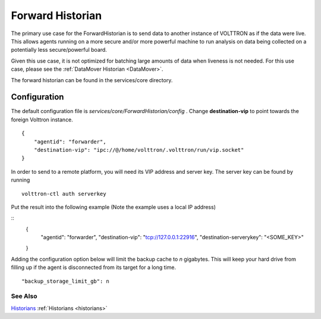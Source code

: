 .. _Forward-Historian:
Forward Historian
===================

The primary use case for the ForwardHistorian is to send data to another
instance of VOLTTRON as if the data were live. This allows agents running on a
more secure and/or more powerful machine to run analysis on data being
collected on a potentially less secure/powerful board.

Given this use case, it is not optimized for batching large amounts of data
when liveness is not needed. For this use case, please see the
:ref:`DataMover Historian <DataMover>`.

The forward historian can be found in the services/core directory.

Configuration
-------------

The default configuration file is
*services/core/ForwardHistorian/config* . Change **destination-vip** to
point towards the foreign Volttron instance.

::

    {
        "agentid": "forwarder",
        "destination-vip": "ipc://@/home/volttron/.volttron/run/vip.socket"
    }

In order to send to a remote platform, you will need its VIP address and server
key. The server key can be found by running

::

    volttron-ctl auth serverkey

Put the result into the following example
(Note the example uses a local IP address)

::
    {
        "agentid": "forwarder",
        "destination-vip": "tcp://127.0.0.1:22916",
        "destination-serverykey": "<SOME_KEY>"
    }


Adding the configuration option below will limit the backup cache
to *n* gigabytes. This will keep your hard drive from filling up if
the agent is disconnected from its target for a long time.

::

   "backup_storage_limit_gb": n

See Also
~~~~~~~~

`Historians <historians>`_
:ref:`Historians <historians>`
